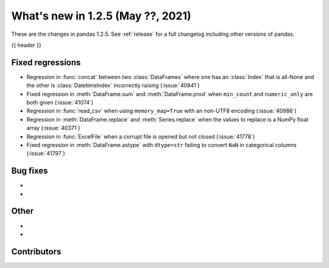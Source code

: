 .. _whatsnew_125:

What's new in 1.2.5 (May ??, 2021)
----------------------------------

These are the changes in pandas 1.2.5. See :ref:`release` for a full changelog
including other versions of pandas.

{{ header }}

.. ---------------------------------------------------------------------------

.. _whatsnew_125.regressions:

Fixed regressions
~~~~~~~~~~~~~~~~~
- Regression in :func:`concat` between two :class:`DataFrames` where one has an :class:`Index` that is all-None and the other is :class:`DatetimeIndex` incorrectly raising (:issue:`40841`)
- Fixed regression in :meth:`DataFrame.sum` and :meth:`DataFrame.prod` when ``min_count`` and ``numeric_only`` are both given (:issue:`41074`)
- Regression in :func:`read_csv` when using ``memory_map=True`` with an non-UTF8 encoding (:issue:`40986`)
- Regression in :meth:`DataFrame.replace` and :meth:`Series.replace` when the values to replace is a NumPy float array (:issue:`40371`)
- Regression in :func:`ExcelFile` when a corrupt file is opened but not closed (:issue:`41778`)
- Fixed regression in :meth:`DataFrame.astype` with ``dtype=str`` failing to convert ``NaN`` in categorical columns (:issue:`41797`)

.. ---------------------------------------------------------------------------


.. _whatsnew_125.bug_fixes:

Bug fixes
~~~~~~~~~

-
-

.. ---------------------------------------------------------------------------

.. _whatsnew_125.other:

Other
~~~~~

-
-

.. ---------------------------------------------------------------------------

.. _whatsnew_125.contributors:

Contributors
~~~~~~~~~~~~

.. contributors:: v1.2.4..v1.2.5|HEAD
